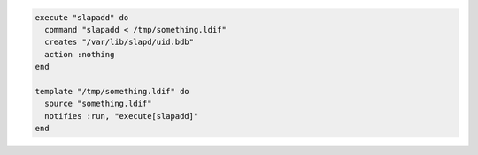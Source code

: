 .. This is an included how-to. 

.. To execute a command only upon notification:

.. code-block:: ruby

   execute "slapadd" do
     command "slapadd < /tmp/something.ldif"
     creates "/var/lib/slapd/uid.bdb"
     action :nothing
   end
   
   template "/tmp/something.ldif" do
     source "something.ldif"
     notifies :run, "execute[slapadd]"
   end
